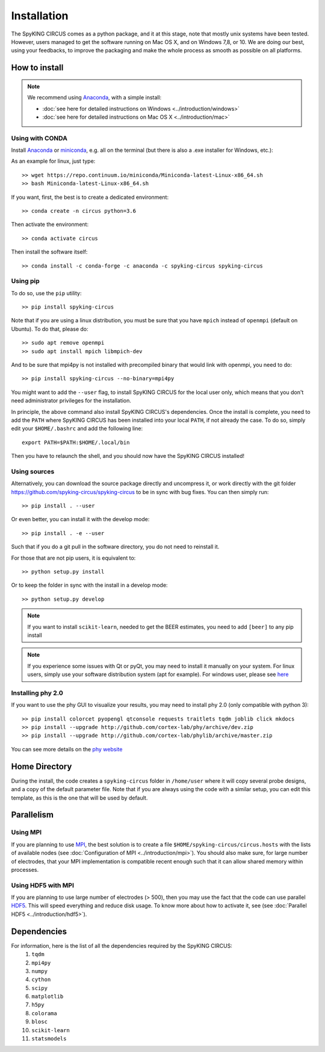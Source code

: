 Installation
============

The SpyKING CIRCUS comes as a python package, and it at this stage, note that mostly unix systems have been tested. However, users managed to get the software running on Mac OS X, and on Windows 7,8, or 10. We are doing our best, using your feedbacks, to improve the packaging and make the whole process as smooth as possible on all platforms. 

.. image::  https://anaconda.org/spyking-circus/spyking-circus/badges/version.svg
    :target: https://anaconda.org/spyking-circus/spyking-circus

.. image::  https://badge.fury.io/py/spyking-circus.svg
    :target: https://badge.fury.io/py/spyking-circus

How to install
--------------

.. note::
    
    We recommend using Anaconda_, with a simple install:

    * :doc:`see here for detailed instructions on Windows <../introduction/windows>` 
    * :doc:`see here for detailed instructions on Mac OS X <../introduction/mac>`


Using with CONDA
~~~~~~~~~~~~~~~~

Install Anaconda_ or miniconda_, e.g. all on the terminal (but there is also a .exe installer for Windows, etc.):

As an example for linux, just type::

    >> wget https://repo.continuum.io/miniconda/Miniconda-latest-Linux-x86_64.sh
    >> bash Miniconda-latest-Linux-x86_64.sh

If you want, first, the best is to create a dedicated environment::

    >> conda create -n circus python=3.6

Then activate the environment::

    >> conda activate circus

Then install the software itself::

    >> conda install -c conda-forge -c anaconda -c spyking-circus spyking-circus


Using pip
~~~~~~~~~

To do so, use the ``pip`` utility::

    >> pip install spyking-circus


Note that if you are using a linux distribution, you must be sure that you have ``mpich`` instead of ``openmpi`` (default on Ubuntu). To do that, please do::

    >> sudo apt remove openmpi
    >> sudo apt install mpich libmpich-dev

And to be sure that mpi4py is not installed with precompiled binary that would link with openmpi, you need to do::

    >> pip install spyking-circus --no-binary=mpi4py

You might want to add the ``--user`` flag, to install SpyKING CIRCUS for the local user only, which means that you don't need administrator privileges for the installation.

In principle, the above command also install SpyKING CIRCUS's dependencies. Once the install is complete, you need to add the ``PATH`` where SpyKING CIRCUS has been installed into your local ``PATH``, if not already the case. To do so, simply edit your ``$HOME/.bashrc`` and add the following line::

    export PATH=$PATH:$HOME/.local/bin

Then you have to relaunch the shell, and you should now have the SpyKING CIRCUS installed!

Using sources
~~~~~~~~~~~~~

Alternatively, you can download the source package directly and uncompress it, or work directly with the git folder https://github.com/spyking-circus/spyking-circus to be in sync with bug fixes. You can then simply run::

    >> pip install . --user

Or even better, you can install it with the develop mode::

    >> pip install . -e --user


Such that if you do a git pull in the software directory, you do not need to reinstall it.


For those that are not pip users, it is equivalent to::

    >> python setup.py install

Or to keep the folder in sync with the install in a develop mode::

    >> python setup.py develop 


.. note::

    If you want to install ``scikit-learn``, needed to get the BEER estimates, you need to add ``[beer]`` to any pip install


.. note::

    If you experience some issues with Qt or pyQt, you may need to install it manually on your system. For linux users, simply use your software distribution system (apt for example). For windows user, please see `here <http://doc.qt.io/qt-5/windows-support.html>`_


Installing phy 2.0
~~~~~~~~~~~~~~~~~~

If you want to use the phy GUI to visualize your results, you may need to install phy 2.0 (only compatible with python 3)::

    >> pip install colorcet pyopengl qtconsole requests traitlets tqdm joblib click mkdocs
    >> pip install --upgrade http://github.com/cortex-lab/phy/archive/dev.zip
    >> pip install --upgrade http://github.com/cortex-lab/phylib/archive/master.zip

You can see more details on the `phy website <https://phy.readthedocs.io/en/latest/installation/>`_


Home Directory
--------------

During the install, the code creates a ``spyking-circus`` folder in ``/home/user`` where it will copy several probe designs, and a copy of the default parameter file. Note that if you are always using the code with a similar setup, you can edit this template, as this is the one that will be used by default.

Parallelism
-----------

Using MPI
~~~~~~~~~

If you are planning to use MPI_, the best solution is to create a file ``$HOME/spyking-circus/circus.hosts`` with the lists of available nodes (see :doc:`Configuration of MPI <../introduction/mpi>`). You should also make sure, for large number of electrodes, that your MPI implementation is compatible recent enough such that it can allow shared memory within processes.

Using HDF5 with MPI
~~~~~~~~~~~~~~~~~~~

If you are planning to use large number of electrodes (> 500), then you may use the fact that the code can use parallel HDF5_. This will speed everything and reduce disk usage. To know more about how to activate it, see (see :doc:`Parallel HDF5 <../introduction/hdf5>`). 


Dependencies
------------

For information, here is the list of all the dependencies required by the SpyKING CIRCUS:
    1. ``tqdm`` 
    2. ``mpi4py`` 
    3. ``numpy`` 
    4. ``cython`` 
    5. ``scipy``
    6. ``matplotlib`` 
    7. ``h5py``
    8. ``colorama``
    9. ``blosc``
    10. ``scikit-learn``
    11. ``statsmodels``
    
.. _Anaconda: https://www.anaconda.com/distribution/
.. _miniconda: https://docs.conda.io/en/latest/miniconda.html
.. _MPI: https://www.mpich.org/
.. _Xcode: https://developer.apple.com/xcode/download/
.. _HDF5: https://www.hdfgroup.org
